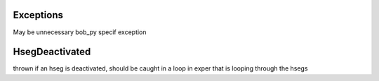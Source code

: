Exceptions
=============

May be unnecessary
bob_py specif exception

.. autoclass: bob_py.BobException


HsegDeactivated
===============

thrown if an hseg is deactivated, should be caught in a loop in exper that is looping through the hsegs

.. autoclass: bob_py.HsegDeactivated
